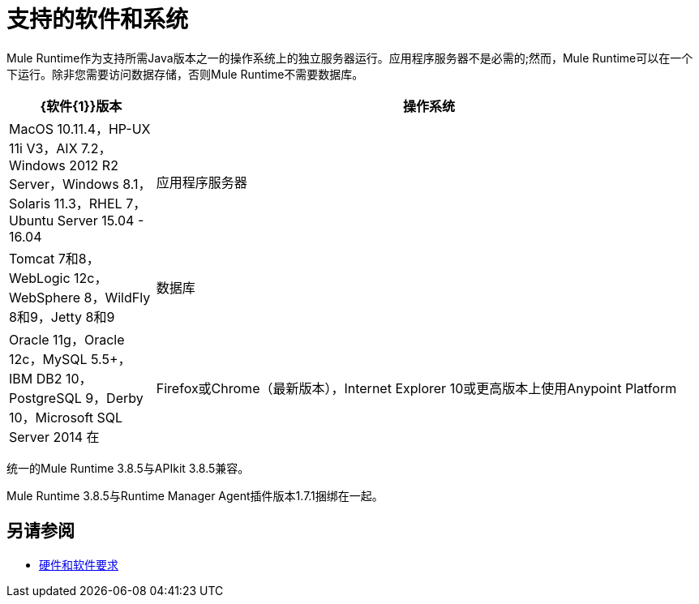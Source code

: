 = 支持的软件和系统
:keywords: mule, requirements

Mule Runtime作为支持所需Java版本之一的操作系统上的独立服务器运行。应用程序服务器不是必需的;然而，Mule Runtime可以在一个下运行。除非您需要访问数据存储，否则Mule Runtime不需要数据库。

//根据DOCS 1749更新，更新为匹配3.8.4发行说明（4.18.2017 kris）2017/6/29：对于3.8.5，除了删除重复的Java版本外，没有更改表。

[%header,cols="20a,75a"]
|===
| {软件{1}}版本
|操作系统 | MacOS 10.11.4，HP-UX 11i V3，AIX 7.2，Windows 2012 R2 Server，Windows 8.1，Solaris 11.3，RHEL 7，Ubuntu Server 15.04  -  16.04
|应用程序服务器 | Tomcat 7和8，WebLogic 12c，WebSphere 8，WildFly 8和9，Jetty 8和9
|数据库 | Oracle 11g，Oracle 12c，MySQL 5.5+，IBM DB2 10，PostgreSQL 9，Derby 10，Microsoft SQL Server 2014
在 |  Firefox或Chrome（最新版本），Internet Explorer 10或更高版本上使用Anypoint Platform  | 的浏览器;最小屏幕分辨率为1024x768
|===

统一的Mule Runtime 3.8.5与APIkit 3.8.5兼容。

Mule Runtime 3.8.5与Runtime Manager Agent插件版本1.7.1捆绑在一起。

//依Eva M移除Safari（kris 4.13.2017）


== 另请参阅

*  link:/mule-user-guide/v/3.8/hardware-and-software-requirements[硬件和软件要求]
